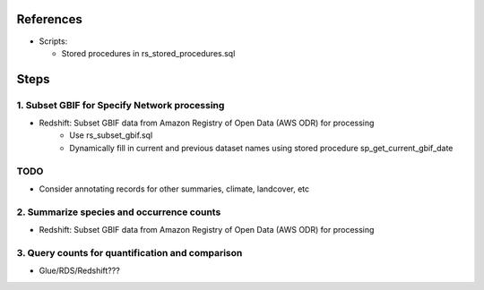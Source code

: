 References
####################

* Scripts:

  * Stored procedures in rs_stored_procedures.sql


Steps
####################

1. Subset GBIF for Specify Network processing
**********************

* Redshift: Subset GBIF data from Amazon Registry of Open Data (AWS ODR) for processing
    * Use rs_subset_gbif.sql
    * Dynamically fill in current and previous dataset names using stored procedure
      sp_get_current_gbif_date

TODO
*******

* Consider annotating records for other summaries, climate, landcover, etc

2. Summarize species and occurrence counts
**********************

* Redshift: Subset GBIF data from Amazon Registry of Open Data (AWS ODR) for processing

3. Query counts for quantification and comparison
**************************

* Glue/RDS/Redshift???

